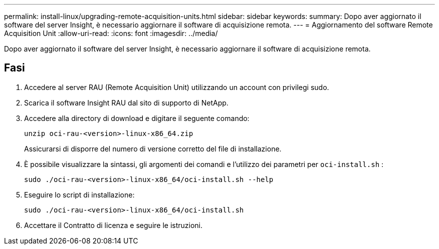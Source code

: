 ---
permalink: install-linux/upgrading-remote-acquisition-units.html 
sidebar: sidebar 
keywords:  
summary: Dopo aver aggiornato il software del server Insight, è necessario aggiornare il software di acquisizione remota. 
---
= Aggiornamento del software Remote Acquisition Unit
:allow-uri-read: 
:icons: font
:imagesdir: ../media/


[role="lead"]
Dopo aver aggiornato il software del server Insight, è necessario aggiornare il software di acquisizione remota.



== Fasi

. Accedere al server RAU (Remote Acquisition Unit) utilizzando un account con privilegi sudo.
. Scarica il software Insight RAU dal sito di supporto di NetApp.
. Accedere alla directory di download e digitare il seguente comando:
+
`unzip oci-rau-<version>-linux-x86_64.zip`

+
Assicurarsi di disporre del numero di versione corretto del file di installazione.

. È possibile visualizzare la sintassi, gli argomenti dei comandi e l'utilizzo dei parametri per `oci-install.sh` :
+
`sudo ./oci-rau-<version>-linux-x86_64/oci-install.sh --help`

. Eseguire lo script di installazione:
+
`sudo ./oci-rau-<version>-linux-x86_64/oci-install.sh`

. Accettare il Contratto di licenza e seguire le istruzioni.

